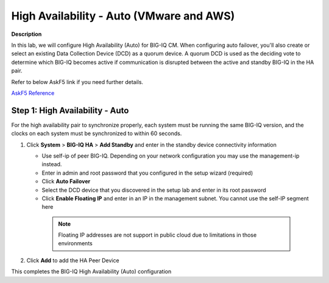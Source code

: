 High Availability - Auto (VMware and AWS) 
==============================================================

**Description**

In this lab, we will configure High Availability (Auto) for BIG-IQ CM. When configuring auto failover, you'll also create or select an existing Data Collection Device (DCD) as a quorum device. A quorum DCD is used as the deciding vote to determine which BIG-IQ becomes active if communication is disrupted between the active and standby BIG-IQ in the HA pair.

Refer to below AskF5 link if you need further details. 

`AskF5 Reference <https://techdocs.f5.com/en-us/bigiq-7-0-0/creating-a-big-iq-high-availability-auto-fail-over-config/adding-standby-big-iq-to-create-ha-auto-failover.html#concept-6078>`__

Step 1:  High Availability - Auto
----------------------------------------------

For the high availability pair to synchronize properly, each system must be running the same BIG-IQ version, and the clocks on each system must be synchronized to within 60 seconds.

#. Click **System** > **BIG-IQ HA** > **Add Standby** and enter in the standby device connectivity information

   |lab-1-1|

   - Use self-ip of peer BIG-IQ. Depending on your network configuration you may use the management-ip instead.
   - Enter in admin and root password that you configured in the setup wizard (required)
   - Click **Auto Failover** 
   - Select the DCD device that you discovered in the setup lab and enter in its root password
   - Click **Enable Floating IP** and enter in an IP in the management subnet. You cannot use the self-IP segment here

    .. NOTE::
	    Floating IP addresses are not support in public cloud due to limitations in those environments


#. Click **Add** to add the HA Peer Device 


This completes the BIG-IQ High Availability (Auto) configuration 

.. |lab-1-1| image:: images/lab-1-1.png